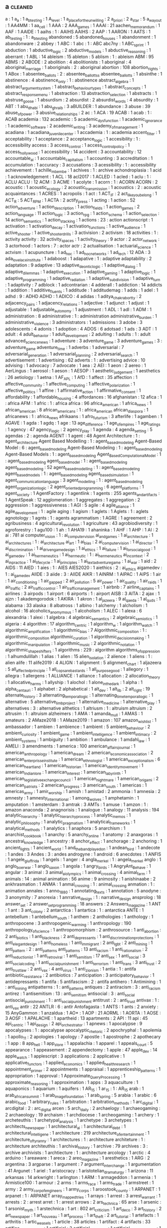 ** a                                                                            :cleaned:
a                                     : 1
a_a                                   : 1
a_b_testing                           : 1
A_level                               : 1
a_place_for_the_unwilling             : 2
a_priori                              : 2
a_star                                : 5
a_way_out                             : 1
AA4MM                                 : 1
aa_cell                               : 1
AAA                                   : 2
AAA_games                             : 1
AAAI                                  : 21
aachen_memorandum                     : 1
AAF                                   : 1
AAIDE                                 : 1
aaihs                                 : 1   : AAIHS
AAIHS                                 : 2
AAP                                   : 1
AARON                                 : 1
AATS                                  : 1
ab_testing                            : 1   : a_b_testing
abandoned                             : 5
abandoned_houses                      : 1
abandonment                           : 1
abandonware                           : 2
abbey                                 : 1
ABC                                   : 1
abc                                   : 1 : ABC
abc7ny                                : 1
ABC_sprint                            : 1
abduction                             : 1
abductive_logic                       : 2
abductive_models                      : 1
abductive_reasoning                   : 1
aberrant                              : 1
ABL                                   : 14
ableism                               : 15
ableton                               : 5
ablism                                : 1   : ableism
ABM                                   : 95
ABMS                                  : 2
ABODE                                 : 2
abolition                             : 4
abolitionists                         : 1
aboriginal                            : 4
aboriginal_marriage                   : 1
aboriginals                           : 2   : aboriginal
abortion                              : 108
abortion_rights                       : 1
ABox                                  : 1
absentee_ballots                      : 2 : absentee_ballottss
absentee_ballotts                     : 1
absinthe                              : 1
abstinence                            : 4
abstinence_only                       : 1   : abstinence
abstract_algebra                      : 1
abstract_argument_system              : 1
abstract_behaviour_types              : 1
abstract_concepts                     : 1
abstract_response_menu                : 1
abstraction                           : 13
abstraction_selection                 : 1
abstracts                             : 1
abstruse_goose                        : 1
absurdism                             : 2
absurdist                             : 2
absurdist_words                       : 4
absurdity                             : 1
ABT                                   : 1
abu_dhabi                             : 1
abu_ghraib                            : 3
aBUILDER                              : 1
abundance                             : 3
abuse                                 : 39
abuse_of_power                        : 3
abusive_relationships                 : 2
ac                                    : 1
ACA                                   : 19
ACAB                                  : 1
acab                                  : 1   : ACAB
academia                              : 132
academic                              : 5
academic_dysfunction                  : 1
academic_ignorance                    : 1
academic_software                     : 2
academic_writing                      : 3
academy_of_management                 : 1
acadiana                              : 1
acadiana_juvenile_center              : 1
accademia                             : 1   : academia
accent_filter                         : 1
acceptability                         : 1
acceptance                            : 2
acceptance_logic                      : 1
accesibility                          : 1   : accessibility
access                                : 3
access_control                        : 1
access_control_policy                 : 1
access_hollywood                      : 1
accessibility                         : 14
accident                              : 3
accountability                        : 12
accountable_ai                        : 1
accountable_capitalism                : 1
accounting                            : 3
accreditation                         : 1
accumulation                          : 1
accuracy                              : 3
accusations                           : 3
acessibility                          : 1   : accessibility
achievement                           : 1
achille_mbembe                        : 1
achives                               : 1   : archive
achondroplasia                        : 1
acid                                  : 1
acknowledgement                       : 1
ACL                                   : 18
acl2017                               : 1
ACLED                                 : 1
acled                                 : 1
aclu                                  : 1   : ACLU
ACLU                                  : 12
ACM                                   : 3
ACME                                  : 1
acolyte                               : 1
acorn                                 : 1 : ACORN
ACORN                                 : 2
acoustic                              : 1
acoustic_ecology                      : 2
acoustic_transmission                 : 1
acoustics                             : 2   : acoustic
acquaintances                         : 1
ACRES                                 : 1
acropolis                             : 1
act                                   : 1
ACT_IF                                : 2
act_like_you_belong                   : 1
ACT_R                                 : 5
ACT_RPM                               : 1
ACTA                                  : 2
actify_press                          : 1
acting                                : 1
action                                : 52
action_adventure                      : 1
action_description                    : 1
action_fields                         : 1
action_games                          : 2
action_language                       : 11
action_logic                          : 3
action_rpg                            : 1
action_schema                         : 1
action_selection                      : 14
action_semantics                      : 1
action_stacking                       : 1
actions                               : 23  : action
actionscript                          : 1
activation                            : 1
activation_decay                      : 1
activation_functions                  : 1
active_audience                       : 1
active_shooter                        : 1
active_shooter_drills                 : 3
activision                            : 2
activism                              : 18
activities                            : 1   : activity
activity                              : 32
activity_spaces                       : 1
activity_theory                       : 9
actor                                 : 2
actor_network                         : 3
actorhood                             : 1
actors                                : 7   : actor
actr                                  : 2
actualisation                         : 1
actuarial_science                     : 1
actvism                               : 1
acupuncture                           : 1
ad_hoc                                : 1
ad_hoc_networks                       : 1
ad_tech                               : 12
ADA                                   : 3
ada_lovelace_institute                : 1
adaboost                              : 1
adapative                             : 1 : adaptive
adaptability                          : 2
adaptation                            : 9
adaptive                              : 13
adaptive_deontic_logic                : 1
adaptive_dialog                       : 1
adaptive_dilemmas                     : 1
adaptive_execution                    : 1
adaptive_gaming                       : 1
adaptive_logic                        : 1
adaptive_programming                  : 1
adaptive_radiation                    : 1
adaptive_subdivision                  : 1
adaptive_turn                         : 1
adaptivity                            : 7
adblock                               : 1
adcontrarian                          : 4
adderall                              : 1
addiction                             : 14
addicts                               : 1
addition                              : 1
additive_fluents                      : 1
additude                              : 1
additudemag                           : 1
adds                                  : 1
adel                                  : 1
adhd                                  : 9 : ADHD
ADHD                                  : 1
ADICO                                 : 4
adidas                                : 1
aditya_chakrabortty                   : 2
adjacency_pairs                       : 1
adjacency_relations                   : 1
adjective                             : 1
adjunct                               : 1
adjust                                : 1
adjustable                            : 1
adjustable_autonomy                   : 1
adjustment                            : 1
ADL                                   : 1
adl                                   : 1
ADM                                   : 1
administration                        : 8
administrative                        : 1   : administration
administrative_burden                 : 1
administrative_violence               : 3
administrators                        : 1
admissions                            : 3
adobe                                 : 3
adolescents                           : 4
adonis                                : 1
adoption                              : 4
ADOS                                  : 6
adotsad                               : 1
ads                                   : 3
ADT                                   : 1
adult                                 : 4
adult_behavior                        : 1
adult_development                     : 2
adulting                              : 1
adults                                : 1   : adult
advanced_science_news                 : 1
adventure                             : 3
adventure_game                        : 3
adventure_games                       : 3   : adventure_game
adventure_time                        : 1
adverbs                               : 1
adversarial                           : 7
adversarial_generation                : 1
adversarial_planning                  : 2
adversarial_search                    : 1
advertisement                         : 1
advertising                           : 62
adverts                               : 1   : advertising
advice                                : 10
advising                              : 1
advocacy                              : 7
advocate                              : 1
aea                                   : 2
AEI                                   : 1
aeon                                  : 2
aereo                                 : 1
AerLingus                             : 1
aerosol                               : 1
aeson                                 : 1
AESOP                                 : 1
aesthetic_judgement                   : 1
aesthetics                            : 26
aetiology                             : 1
aetna                                 : 1
AF_APL                                : 1
AfD                                   : 1
affect                                : 35
affection                             : 1
affective_community                   : 1
affective_computing                   : 1
affective_polarization                : 1
affective_politics                    : 1
affine                                : 1
affirmative_action                    : 1
affirmative_consent                   : 1
affordability                         : 1
affordable_housing                    : 4
affordances                           : 16
afghanistan                           : 12
afica                                 : 1 : africa
AFM                                   : 1
afric                                 : 1   : africa
africa                                : 96
africa_american                       : 1
africa_news                           : 1
african_american                      : 8
african_americans                     : 1   : africa_american
african_diaspora                      : 1
africanews                            : 1   : africa_news
afrikaans                             : 1
afro_futurism                         : 3
afterlife                             : 1
agamben                               : 1
AGAVE                                 : 1
agda                                  : 1
agdq                                  : 1
age                                   : 13
age_difference                        : 1
age_of_empires                        : 1
age_ratings                           : 1
agency                                : 47
agency_logic                          : 2
agency_play                           : 1
agenda                                : 4
agenda_setting                        : 5
agendas                               : 2   : agenda
AGENT                                 : 1
agent                                 : 48
Agent Architecture                    : 1 : agent_architecture
Agent Based Modelling                 : 1 : agent_based_modeling
Agent-Based Model                     : 6 : agent_based_modeling
Agent-Based Modeling                  : 1   : agent_based_modeling
Agent-Based Models                    : 1 : agent_based_modeling
Agent_Based_Computational_Model       : 1 : agent_based_modeling
agent_based_model                     : 1   : agent_based_modeling
agent_based_modeling                  : 52
agent_based_modelling                 : 1   : agent_based_modeling
agent_based_models                    : 1   : agent_based_modeling
agent_based_simulation                : 1
agent_communication_language          : 3
agent_modelling                       : 1 : agent_based_modeling
agent_organization_logic              : 2
agent_oriented_programming            : 6
agent_platforms                       : 1
agent_society                         : 1
AgentFactory                          : 1
agentlink                             : 1
agents                                : 255
agents_and_artifacts                  : 1
AgentSpeak                            : 12
agglomeration                         : 1
aggregates                            : 1
aggregation                           : 2
aggression                            : 1
aggressiveness                        : 1
AGI                                   : 5
agile                                 : 4
agile_alliance                        : 1
agile_development                     : 1   : agile
aging                                 : 1
agism                                 : 1
aglets                                : 1
Aglets                                : 1   : aglets
agnotology                            : 1
agnts                                 : 1   : agents
agrammatism                           : 1
AGRE                                  : 1
agreement                             : 2
agribusiness                          : 4
agricultural_revolution               : 1
agriculture                           : 43
agrobiodiversity                      : 1
agroforestry                          : 1
agu100                                : 1
ah                                    : 1
AHA19                                 : 1
ahaninka                              : 1
AHF                                   : 1
AHP                                   : 1
AI                                    : 2
ai                                    : 781
ai computer_vision                    : 1   : ai_computer_vision
ai_and_games                          : 1
ai_architecture                       : 1
ai_architectures                      : 1 : ai_architecture
ai_art                                : 1
ai_bias                               : 2
ai_computer_vision                    : 1
ai_director                           : 1
ai_discrimination                     : 1
ai_driven_game_design                 : 1
ai_ethics                             : 1
ai_failure                            : 1
ai_for_social_good                    : 1
ai_game_dev                           : 1
ai_hermeneutics                       : 1
ai_hermeutic                          : 1   : ai_hermeneutics
ai_in_context                         : 2
ai_in_practice                        : 1
ai_life_cycle                         : 1
ai_principles                         : 1
ai_text_adventure_game                : 1
ai_war                                : 1
aid                                   : 2
AIDS                                  : 11
AIED                                  : 1
aies                                  : 1   : AIES
AIES2020                              : 1
aiethics                              : 2   : ai_ethics
aigamedev                             : 1   : ai_game_dev
AIIDE                                 : 3
aiide                                 : 3   : AIIDE
AIKR                                  : 1
AINRM                                 : 1
AIPAC                                 : 1
AIPS                                  : 1
air                                   : 1
air_conditioning                      : 1
air_gapped                            : 2
air_pollution                         : 5
air_power                             : 1
air_quality                           : 1
air_raids                             : 1
air_traffic                           : 2
air_traffic_control                   : 1
air_traffic_management                : 1
airbnb                                : 7
airline_captains                      : 1
airlines                              : 3
airpods                               : 1
airport                               : 6
airports                              : 1   : airport
AISB                                  : 3
AITA                                  : 2
ajax                                  : 1
ajzn                                  : 1
akademgorodok                         : 1
AKIRA                                 : 1
akron                                 : 1
al_jazeera                            : 9
al_qaeda                              : 1
al_quds                               : 1
alabama                               : 33
alaska                                : 8
albatross                             : 1
albino                                : 1
alchemy                               : 1
alcholism                             : 1
alcohol                               : 16
alcoholics_anomymous                  : 1
alcoholism                            : 1
ALEC                                  : 1
alexa                                 : 6
alexandria                            : 1
alexi                                 : 1
algebra                               : 4
algebraic_semantics                   : 2
algebraic_semiotics                   : 1
algeria                               : 4
algorithm                             : 17
algorithm_centric                     : 1
algorithm_w                           : 1
algorithm_watch                       : 1
algorithmic_amplification             : 1
algorithmic_bias                      : 7
Algorithmic_composition               : 1   : algorithmic_composition
algorithmic_curation                  : 1
algorithmic_decision_making           : 1
algorithmic_manipulation              : 1
algorithmic_music                     : 2
algorithmic_notation                  : 1
algorithmic_shapeshifters             : 1
algorithms                            : 229 : algorithm
algorithms_of_oppression              : 1
alhumdulillah                         : 1
alias                                 : 1
alien                                 : 15
alien_isolation                       : 2
alience                               : 1
aliens                                : 1   : alien
alife                                 : 11
alife2019                             : 4
ALIGN                                 : 1
alignment                             : 5
alignment_chart                       : 1
aljazeera                             : 5
all_affected_principle                : 1
all_cops_are_bastards                 : 1
all_purpose_good                      : 1
allegory                              : 1
allegra                               : 1
allergens                             : 1
ALLIANCE                              : 1
alliance                              : 1
allocation                            : 2
allocation_theory                     : 1
allocative_harms                      : 1
allyship                              : 1
alochol                               : 1
alone_in_the_dark                     : 1
alpha                                 : 1
alpha_centauri                        : 1
alphabet                              : 2
alphabetical                          : 1
alt_dev                               : 1
alt_lib                               : 2
alt_right                             : 19
alternate_history                     : 3
alternating_temporal_logic            : 1
alternating_time_temporal_logic       : 1
alternative                           : 5
alternative_limb_project              : 1
alternative_medicine                  : 1
alternative_play                      : 1
alternatives                          : 3   : alternative
althetics                             : 1
altriusm                              : 1   : altruism
altruism                              : 2
altrusim                              : 1 : altruism
alzheimers                            : 1
AMA                                   : 1
amanda_mull                           : 1
AMAS                                  : 1
amateurs                              : 2
AMaze2018                             : 1
AMaze2019                             : 1
amazon                                : 107
amazon_wishlist                       : 1
ambassador                            : 1
ambien                                : 1
ambience                              : 1
ambient                               : 5
ambient_behaviour                     : 2
ambient_curiosity                     : 1
ambient_game                          : 1
ambient_intelligence                  : 1
ambient_intimacy                      : 2
ambient_systems                       : 1
ambiguity                             : 1
ambition                              : 1
ambulance                             : 1
amdahl_law                            : 1
AMELI                                 : 3
amendments                            : 1
america                               : 100
american_affairs_journal              : 1
american_anthropology                 : 1
american_dream                        : 2
american_economic_association         : 2
american_enterprisse_institute        : 1
american_ethnologist                  : 1
american_exceptionalism               : 6
american_heartland                    : 1
american_historian                    : 1
american_identity_movement            : 1
american_indian_lore                  : 1
american_interest                     : 1
american_labyrinth                    : 1
american_legislative_exchange_council : 1
american_nightmare                    : 1
american_origami                      : 2
american_patriots                     : 2
american_progress                     : 3
american_south                        : 1
americas                              : 1
americas_army                         : 1
amir_worship                          : 1
amish                                 : 1
amistad                               : 2
ammonia                               : 1
amnesia                               : 2
amnesty                               : 1
amnesty_international                 : 1
among_wolves                          : 1
amphetamin                            : 1
amputation                            : 1
amsterdam                             : 3
amtrak                                : 3
AMTs                                  : 1
amuse                                 : 1
amzon                                 : 1   : amazon
anaconda                              : 2
anagnorisis                           : 1
analogue                              : 1
analogy                               : 11
analysis                              : 194
analytic_hierarchy                    : 1
analytic_hierarchy_process            : 1
analytic_memos                        : 1
analytic_philosophy                   : 1
analytic_pragmatism                   : 1
analytical_frameworks                 : 1
analytical_methods                    : 1
analytics                             : 1
anaphora                              : 5
anarchism                             : 1
anarchist_cookbook                    : 1
anarchy                               : 5
anarchy_online                        : 1
anatomy                               : 2
anaxgoras                             : 1
ancestral_knowledge                   : 1
ancestry                              : 8
anchor_effect                         : 1
anchorage                             : 2
anchoring                             : 1
ancient_lights                        : 1
ancient_world                         : 1
and_the_band_played_on                : 1
andean_bird                           : 1
andecote                              : 1
andes                                 : 3
Andes                                 : 3   : andes
androgyne                             : 1
android                               : 6
anecdotes                             : 1
ANFIS                                 : 1
angele_giuffrida                      : 1
angels                                : 1
anger                                 : 4
angla_merkel                          : 1   : angela_merkel
anglo                                 : 1
anglo_boer_war                        : 1
anglo_saxon                           : 1
angola                                : 1
angry_birds                           : 1
AngryAnt_Behave                       : 1
angular                               : 3
animal                                : 3
animal_ai_olympics                    : 1
animal_crossing                       : 4
animal_farm                           : 1
animals                               : 14  : animal
animation                             : 56
anime                                 : 9
animosity                             : 1
anishinaabe                           : 2
ankhrasmation                         : 1
ANMA                                  : 1
anmal_crossing                        : 1   : animal_crossing
anmation                              : 1   : animation
annales                               : 1
anno_1880                             : 1
annotating_texts                      : 1
annotation                            : 5
anodyne                               : 3
anonymity                             : 7
anorexia                              : 1
anrrative_design                      : 1   : narrative_design
ansprolog                             : 18
answer_set                            : 2
answer_set_programming                : 18
answers                               : 2
Answers_magazine                      : 1
ANT                                   : 1
ant                                   : 3
ant_colony                            : 2
antarctica                            : 1
antartica                             : 1   : antarctica
ANTE                                  : 1
antebellum                            : 1
antebellum_south                      : 1
anthem                                : 2
anthologies                           : 1
anthology                             : 1
anthropocene                          : 3
anthropogenic_warming                 : 1
anthropology                          : 190
anthropology_of_science               : 1
anthropomorphism                      : 2
anthrosource                          : 1
anti_abortion                         : 2
anti_biotics                          : 1
anti_blackness                        : 2
anti_depressants                      : 1
anti_discrimination_protections       : 1
anti_elegant_design                   : 1
anti_homeless                         : 1
anti_immigrant                        : 2
anti_lgbt                             : 2
anti_mining                           : 1
anti_pattern                          : 2 : anti_patterns
anti_patterns                         : 13
anti_racism                           : 1
anti_rationalism                      : 2
anti_reductionist                     : 1
anti_retroviral                       : 1
anti_semitism                         : 17
anti_sex                              : 1
anti_social                           : 3
anti_social_coding                    : 1
anti_social_punishment                : 1
anti_terrorism                        : 1
anti_trans                            : 3
anti_trust                            : 2
anti_trust_law                        : 2
anti_vax                              : 4
anti_virus                            : 1
anti_zionism                          : 1
antia                                 : 1   : antifa
antibiotic_resistance                 : 2
antibiotics                           : 7
anticipation                          : 3
anticipatory_behavior                 : 1
antidepressants                       : 1
antifa                                : 5
antifascism                           : 2   : antifa
antihero                              : 1
Antimining                            : 1   : anti_mining
antipatterns                          : 1   : anti_patterns
antiques                              : 2
antiracism                            : 3   : anti_racism
antirez                               : 1
antisemitism                          : 13  : anti_semitism
antisocial                            : 3   : anti_social
antisocial_punishment                 : 1   : anti_social_punishment
antitrust                             : 2   : anti_trust
antivax                               : 1   : anti_vax
antlr                                 : 22
ANTLR                                 : 6   : antlr
Antofagasta                           : 1
ANTS                                  : 1
ants                                  : 2
anxiety                               : 15
AnyGammon                             : 1
anzaldua                              : 1
AO*                                   : 1
AOP                                   : 21
AORML                                 : 1
AORTA                                 : 1
AOSE                                  : 3
AOSF                                  : 1
APALACHE                              : 1
apartheid                             : 13
apartments                            : 2
API                                   : 11
api                                   : 45
api_centric                           : 1
api_design                            : 2
api_orchestrator                      : 1
apnews                                : 1
apocalypse                            : 9
apocalypses                           : 1   : apocalypse
apocalyptic_rhetoric                  : 2
apochryphal                           : 1
apolemia                              : 1
apollo_11                             : 2
apologies                             : 1
apology                               : 7
apostle                               : 1
apostrophe                            : 2
apothecary                            : 1
app                                   : 8
app_hell                              : 1
app_store                             : 1
appalachia                            : 1
apparel                               : 1
appeals_court                         : 5
appearance                            : 1
appeasement                           : 2
appendectomy                          : 1
apple                                 : 47
apple_dev                             : 14
apple_watch                           : 1
applescript                           : 3
applications                          : 2
applicative                           : 1
applicative_functors                  : 1
applied_economics                     : 1
applied_health_research               : 1
appointment_primer                    : 2
appointments                          : 1
appraisal                             : 1
apprenticeship_patterns               : 1
appropriation                         : 1
approval                              : 1
Approximate_Query_Processing          : 1
approximate_reasoning                 : 1
approximation                         : 1
apps                                  : 3
aquaculture                           : 1
aquaponics                            : 1
aquarium                              : 1
aquifers                              : 1
AR_15                                 : 1
ar_15                                 : 1   : AR_15
arab                                  : 1
arab_african_summit                   : 1
arab_image_foundation                 : 1
arab_spring                           : 5
arabia                                : 1
arabic                                : 6
arabic_food                           : 1
arbitrary_rules                       : 1
arbitration                           : 1
arbitration_methods                   : 1
arc_digital                           : 1
arcdigital                            : 2   : arc_digital
arcen                                 : 5
arch_daily                            : 2
archaelogy                            : 1
archaeogaming                         : 2
archaeology                           : 19
archaism                              : 1
archdiocese                           : 1
archeogaming                          : 1
archery                               : 1
archeteuthis                          : 1
archetypal_analysis                   : 1
archetype                             : 3
archetypes                            : 1
architects_newspaper                  : 1
architectural_ai                      : 1
architectural_debt                    : 1
architectural_intelligene             : 1
architecture                          : 219
architecture_of_entertainment         : 1
architecture_of_tyranny               : 1
architectures                         : 1   : architecture
architeture                           : 1   : architecture
architeuthis                          : 1
archival_history                      : 1
archive                               : 79
archives                              : 3   : archive
archivists                            : 1
archtiecture                          : 1   : architecture
arcology                              : 1
arctic                                : 4
arduino                               : 1
areaware                              : 1
areca                                 : 2
areo_magazine                         : 1
aresthetics                           : 1
ARG                                   : 2
argentina                             : 3
argparse                              : 1
argument                              : 7
argument_interchange                  : 1
argumentation                         : 41
Argunet                               : 1
ariel                                 : 1
aristocracy                           : 1
aristotelian_dramaturgy               : 1
arizona                               : 11
arkansas                              : 14
arkwright                             : 1
arlington                             : 1
ARM                                   : 1
armageddon                            : 1
armenia                               : 1
Armistice100                          : 1
armour                                : 2
arms                                  : 1
arms_race                             : 1
arms_trade                            : 1
armstreet                             : 1
army                                  : 2
army_corp_of_engineers                : 1
army_corps                            : 1
aroostook_county                      : 1
ARPANET                               : 1
arpanet                               : 1   : ARPANET
array_mapped_tries                    : 1
arrays                                : 1
arrest                                : 3
arrest_warrant                        : 1
arrests                               : 2   : arrest
arret                                 : 1   : arrest
arrows                                : 2
ars_technica                          : 65
arse                                  : 1
arsenic                               : 1
arsonist_myth                         : 1
arstechnica                           : 1
art                                   : 802
art_criticism                         : 1
art_deco                              : 3
art_history                           : 2
art_newspaper                         : 1
art_nouveau                           : 1
art_process                           : 1
art_theft                             : 2
art_tutorial                          : 1
artefacts                             : 1
arthritis                             : 1
artic_weasels                         : 1
article                               : 38
articles                              : 1
artifact                              : 4
artifacts                             : 33
artifice_of_intelligence              : 1
artificial                            : 2
artificial_chemistry                  : 1
artificial_consciousness              : 1
artificial_immune_system              : 1
artificial_intelligence               : 6
artificial_lawyer                     : 1
artificial_life                       : 1
artificial_negativity                 : 1
artificial_societies                  : 13
artificial_society                    : 5
artificial_systems                    : 2
artificial_unintelligence             : 1
artikis                               : 5   : alexander_artikis
artisanal_programming                 : 1
artist                                : 1
Artist                                : 1   : artist
artist_monograms                      : 1
arts                                  : 2
artshare                              : 1
artstation                            : 3
ARV                                   : 1
arxiv                                 : 30
aryan_nation                          : 4
aryan_nations                         : 1   : aryan_nation
ASC_inclusion                         : 1
asceticism                            : 1
ascii                                 : 2
ascii_art                             : 1
ASCS                                  : 1
aseprite                              : 1
asexual                               : 1
asherons_call                         : 1
ashkenazi                             : 1
ashram                                : 1
asia                                  : 20
asian                                 : 15
asir                                  : 1
asp                                   : 12  : ASP
ASP                                   : 24
aspect                                : 1
AspectJ                               : 3
aspects                               : 6   : aspect
aspergers                             : 1
aspiration                            : 1
ASSA                                  : 1
assassination                         : 7
assassins_creed                       : 5
assault                               : 4
assault_weapons_ban                   : 1
assemblage                            : 1
assembly                              : 13
assert                                : 2
assertion                             : 1
assessment                            : 5
asset                                 : 2
asset_forfeiture                      : 4
asset_generator                       : 1
asset_store                           : 1
assets                                : 97
assholes                              : 1
assignment                            : 1
assimilation                          : 1
assistant                             : 1
assistive_technology                  : 1
associated_press                      : 2
association_rule                      : 1
association_rules                     : 1 : association_rule
assumption                            : 2
assumptions                           : 1   : assumption
assyria                               : 1
AST                                   : 1
asthetics                             : 1
asthma                                : 3
AstroBID                              : 1
astrobiology                          : 1
astrology                             : 1
astronaut                             : 1
astronauts                            : 1   : astronaut
astronomy                             : 8
asylum                                : 17
asymmetric_information                : 1
asymmetry                             : 3
asynchronicity                        : 2
asynchronous                          : 1
asynchronous_change                   : 1
asynchrony                            : 1
AT_and_T                              : 1
atari                                 : 2
ATF                                   : 1
atheism                               : 9
atheletes                             : 2   : athletes
atheltics                             : 1   : athletics
athens                                : 1
atherton                              : 1
athletes                              : 2
athletics                             : 5
athropology                           : 1   : anthropology
ations                                : 2
ativity_theory                        : 1
ATL                                   : 5
atlanta                               : 5
atlanta_black_star                    : 1
atlantic                              : 14
atlantic_slave_trade                  : 1
ATLANTIS                              : 1
atlantis                              : 2
atlas                                 : 22
atlas_obscura                         : 4
atlas_of_risk                         : 1
ATLEA                                 : 1
ATM                                   : 1
atm                                   : 1 : ATM
ATOMate                               : 3
ATOMIC                                : 3
atomic_force_microscopy               : 1
atomization                           : 1
atomspace                             : 1
atomwaffen                            : 2
atrocities                            : 1   : atrocity
atrocity                              : 2
atrocity_engineering                  : 1
att                                   : 2
attachment                            : 2
attack                                : 1
attack_helicopter                     : 2
attack_magazine                       : 1
attack_relation                       : 1
attendance_policies                   : 2
attention                             : 19
attention_economy                     : 2
attenton                              : 1   : attention
attitude                              : 10
attorney_general                      : 1
attorneys                             : 1
attractors                            : 1
attributes                            : 1
attribution                           : 2
attrition                             : 1
attrs                                 : 1
auction                               : 3
auction_block                         : 1
auctions                              : 10
audible                               : 1
audience                              : 2
audio                                 : 90
audio_book                            : 4
audio_generation                      : 1
audio_logs                            : 1
audiobook                             : 7
AUDIOGRAPH                            : 1
audiounits                            : 6
audit                                 : 4
audit_culture                         : 1
auditing                              : 1
audobon                               : 1
Augmented reality                     : 1   : augmented_reality
augmented_reality                     : 1
augsburg                              : 1
AUML                                  : 1
aunt_jemima                           : 1
aurality                              : 1
aureoli                               : 1
auschwitz                             : 2
austerity                             : 20
austerity_bites                       : 1
austerity_grooming                    : 2
austin                                : 1
australia                             : 44
austria                               : 3
austrian_school                       : 1
authentication                        : 4
authenticity                          : 9
author                                : 13
authorial_burden                      : 1
authorial_intent                      : 2
authorial_intention                   : 1   : authorial_intent
authorial_leverage                    : 1
authoring                             : 75
authoring_systems                     : 1
authoring_tool                        : 1   : authoring_tools
authoring_tools                       : 6
authorisation                         : 1
authoritarian                         : 6   : authoritarianism
authoritarianism                      : 10
authority                             : 36
authority_control                     : 1
authorization                         : 1   : authorisation
authors                               : 2   : author
authors_guild                         : 1
authorship                            : 8
autions                               : 2
autism                                : 33
auto_complete                         : 3
auto_encoders                         : 1
auto_pilot                            : 1
auto_theory                           : 1
autobiographical_memory               : 3
autobiography                         : 2
autocomplete                          : 1
autocracy                             : 2
autodesk                              : 2
autoencoder                           : 1
autogynephilia                        : 2
automata                              : 6
automated                             : 1
automated_debugging                   : 1
automated_hiring                      : 1
automated_programming                 : 1
automated_reasoning                   : 1
automated_systems                     : 1
automated_testing                     : 1
automated_theft                       : 2
automatic_differentiation             : 1
automatic_theorem_proving             : 1
automaticity                          : 2
automating_inequality                 : 1
automation                            : 9
automotive                            : 1
autonomis                             : 1   : automation
autonomous                            : 1
Autonomous                            : 1   : autonomous
autonomous_agents                     : 1
autonomous_discursive_practices       : 1
autonomous_systems                    : 1
autonomous_tools                      : 1
autonomous_vehicles                   : 1
autonomy                              : 37
autopilot                             : 2
autoplay                              : 1
autopoiesis                           : 1
Autopoiesis                           : 1   : autopoiesis
autostraddle                          : 1
autotranslucence                      : 1
avant_garde                           : 2
avatar                                : 10
avataritis                            : 1
avatars                               : 14  : avatar
avengers                              : 3
averaging                             : 1
averroes                              : 1
aviation                              : 2
avicenna                              : 1
AVIE                                  : 1
avila                                 : 1
awake                                 : 1
awards                                : 5
awareness                             : 9
awk                                   : 3
awkward                               : 1
aws                                   : 1
axes                                  : 1
axidraw                               : 2
axiomatic_logic                       : 1
axiomatic_semantics                   : 4
axioms                                : 1
axios                                 : 3
axtell                                : 1
aymara                                : 1
aztec                                 : 1
aztecs                                : 1   : aztec
azure                                 : 1
